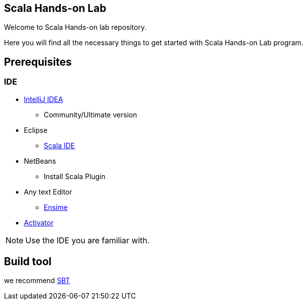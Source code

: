 == Scala Hands-on Lab  

Welcome to Scala Hands-on lab repository.  

Here you will find all the necessary things to get started with Scala Hands-on Lab program.  



== Prerequisites  
=== IDE  

* https://www.jetbrains.com/idea[IntelliJ IDEA]
** Community/Ultimate version
* Eclipse
** http://scala-ide.org[Scala IDE]
* NetBeans
** Install Scala Plugin
* Any text Editor
** http://ensime.org[Ensime]
* http://www.lightbend.com/community/core-tools/activator-and-sbt[Activator]  

NOTE: Use the IDE you are familiar with.  

== Build tool  
we recommend http://www.scala-sbt.org[SBT]

